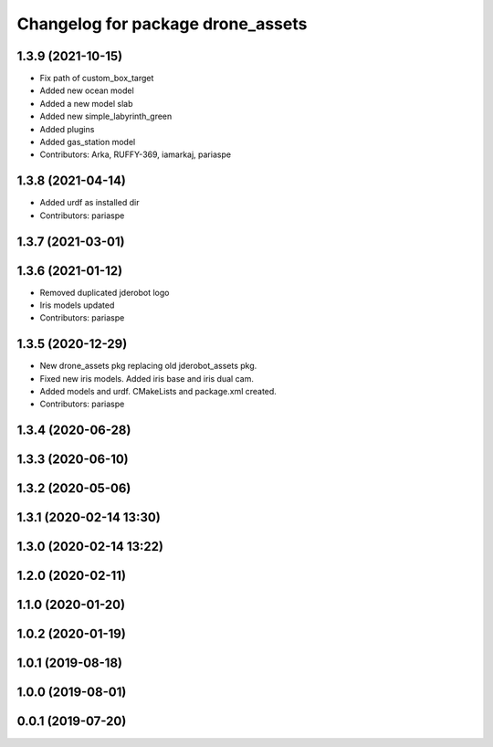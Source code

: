 ^^^^^^^^^^^^^^^^^^^^^^^^^^^^^^^^^^
Changelog for package drone_assets
^^^^^^^^^^^^^^^^^^^^^^^^^^^^^^^^^^

1.3.9 (2021-10-15)
------------------
* Fix path of custom_box_target
* Added new ocean model
* Added a new model slab
* Added new simple_labyrinth_green
* Added plugins
* Added gas_station model
* Contributors: Arka, RUFFY-369, iamarkaj, pariaspe

1.3.8 (2021-04-14)
------------------
* Added urdf as installed dir
* Contributors: pariaspe

1.3.7 (2021-03-01)
------------------

1.3.6 (2021-01-12)
------------------
* Removed duplicated jderobot logo
* Iris models updated
* Contributors: pariaspe

1.3.5 (2020-12-29)
------------------
* New drone_assets pkg replacing old jderobot_assets pkg.
* Fixed new iris models. Added iris base and iris dual cam.
* Added models and urdf. CMakeLists and package.xml created.
* Contributors: pariaspe

1.3.4 (2020-06-28)
------------------

1.3.3 (2020-06-10)
------------------

1.3.2 (2020-05-06)
------------------

1.3.1 (2020-02-14 13:30)
------------------------

1.3.0 (2020-02-14 13:22)
------------------------

1.2.0 (2020-02-11)
------------------

1.1.0 (2020-01-20)
------------------

1.0.2 (2020-01-19)
------------------

1.0.1 (2019-08-18)
------------------

1.0.0 (2019-08-01)
------------------

0.0.1 (2019-07-20)
------------------
